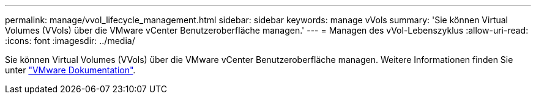 ---
permalink: manage/vvol_lifecycle_management.html 
sidebar: sidebar 
keywords: manage vVols 
summary: 'Sie können Virtual Volumes (VVols) über die VMware vCenter Benutzeroberfläche managen.' 
---
= Managen des vVol-Lebenszyklus
:allow-uri-read: 
:icons: font
:imagesdir: ../media/


[role="lead"]
Sie können Virtual Volumes (VVols) über die VMware vCenter Benutzeroberfläche managen. Weitere Informationen finden Sie unter https://docs.vmware.com/en/VMware-vSphere/6.5/com.vmware.vsphere.storage.doc/GUID-0F225B19-7C2B-4F33-BADE-766DA1E3B565.html["VMware Dokumentation"].
